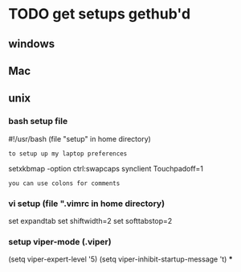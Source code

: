 * TODO get setups gethub'd
** windows
** Mac
** unix
*** bash setup file
#!/usr/bash (file "setup" in home directory)
: to setup up my laptop preferences
setxkbmap -option ctrl:swapcaps
synclient Touchpadoff=1
: you can use colons for comments
*** vi setup (file ".vimrc in home directory)
set expandtab
set shiftwidth=2
set softtabstop=2
*** setup viper-mode (.viper)
(setq viper-expert-level '5)
(setq viper-inhibit-startup-message 't)
***

